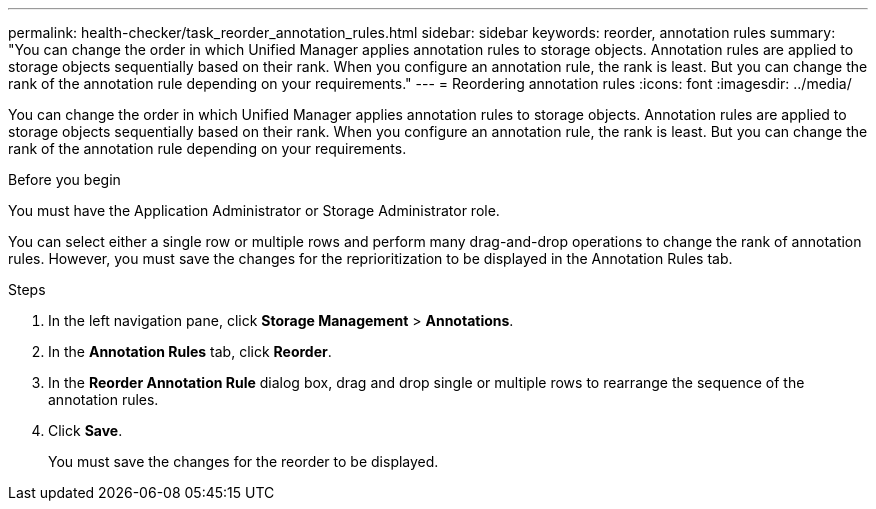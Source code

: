 ---
permalink: health-checker/task_reorder_annotation_rules.html
sidebar: sidebar
keywords: reorder, annotation rules
summary: "You can change the order in which Unified Manager applies annotation rules to storage objects. Annotation rules are applied to storage objects sequentially based on their rank. When you configure an annotation rule, the rank is least. But you can change the rank of the annotation rule depending on your requirements."
---
= Reordering annotation rules
:icons: font
:imagesdir: ../media/

[.lead]
You can change the order in which Unified Manager applies annotation rules to storage objects. Annotation rules are applied to storage objects sequentially based on their rank. When you configure an annotation rule, the rank is least. But you can change the rank of the annotation rule depending on your requirements.

.Before you begin

You must have the Application Administrator or Storage Administrator role.

You can select either a single row or multiple rows and perform many drag-and-drop operations to change the rank of annotation rules. However, you must save the changes for the reprioritization to be displayed in the Annotation Rules tab.

.Steps
. In the left navigation pane, click *Storage Management* > *Annotations*.
. In the *Annotation Rules* tab, click *Reorder*.
. In the *Reorder Annotation Rule* dialog box, drag and drop single or multiple rows to rearrange the sequence of the annotation rules.
. Click *Save*.
+
You must save the changes for the reorder to be displayed.
